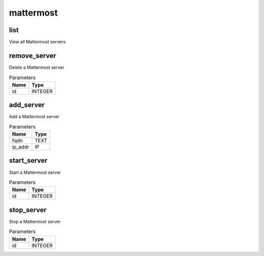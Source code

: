 .. _module-mattermost:

mattermost
==========

    
list
^^^^

View all Mattermost servers

remove_server
^^^^^^^^^^^^^

Delete a Mattermost server

..  csv-table:: Parameters
    :header: "Name", "Type"

    "id","INTEGER"

add_server
^^^^^^^^^^

Add a Mattermost server

..  csv-table:: Parameters
    :header: "Name", "Type"

    "fqdn","TEXT"
    "ip_addr","IP"

start_server
^^^^^^^^^^^^

Start a Mattermost server

..  csv-table:: Parameters
    :header: "Name", "Type"

    "id","INTEGER"

stop_server
^^^^^^^^^^^

Stop a Mattermost server

..  csv-table:: Parameters
    :header: "Name", "Type"

    "id","INTEGER"

